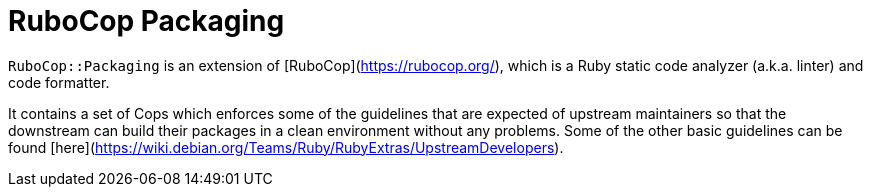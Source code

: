 = RuboCop Packaging

`RuboCop::Packaging` is an extension of [RuboCop](https://rubocop.org/),
which is a Ruby static code analyzer (a.k.a. linter) and code formatter.

It contains a set of Cops which enforces some of the guidelines that
are expected of upstream maintainers so that the downstream can build
their packages in a clean environment without any problems.
Some of the other basic guidelines can be found
[here](https://wiki.debian.org/Teams/Ruby/RubyExtras/UpstreamDevelopers).
